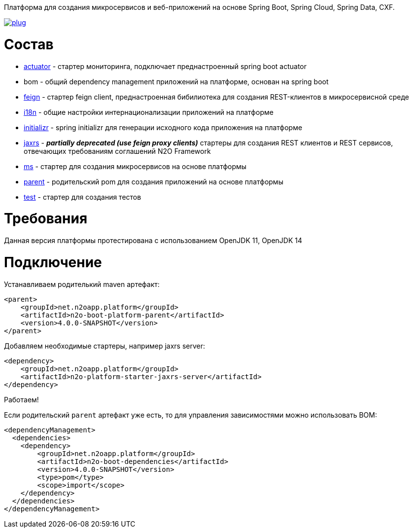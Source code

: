 Платформа для создания микросервисов и веб-приложений на основе Spring Boot, Spring Cloud, Spring Data, CXF.

image:https://img.shields.io/hexpm/l/plug.svg?style=flat[link="http://www.apache.org/licenses/LICENSE-2.0",title="License: Apache License 2"]

= Состав
* link:/n2o-platform-actuator/README.adoc[actuator] - стартер мониторинга, подключает преднастроенный spring boot actuator
* bom - общий dependency management приложений на платформе, основан на spring boot
* link:/n2o-platform-feign/README.adoc[feign] - стартер feign client, преднастроенная бибилиотека для создания REST-клиентов в микросервисной среде
* link:/n2o-platform-i18n/README.adoc[i18n] - общие настройки интернационализации приложений на платформе
* link:/n2o-platform-initializr/README.adoc[initializr] - spring initializr для генерации исходного кода приложения на платформе
* link:/n2o-platform-jaxrs/README.adoc[jaxrs] - *_partially deprecated (use feign proxy clients)_* стартеры для создания REST клиентов и REST сервисов, отвечающих требованиям соглашений N2O Framework
* link:/n2o-platform-ms/README.adoc[ms] - стартер для создания микросервисов на основе платформы
* link:/n2o-platform-ms/README.adoc[parent] - родительский pom для создания приложений на основе платформы
* link:/n2o-platform-test/README.adoc[test] - стартер для создания тестов

= Требования
Данная версия платформы протестирована с использованием OpenJDK 11, OpenJDK 14

= Подключение
Устанавливаем родителький maven артефакт:
[source,xml]
----
<parent>
    <groupId>net.n2oapp.platform</groupId>
    <artifactId>n2o-boot-platform-parent</artifactId>
    <version>4.0.0-SNAPSHOT</version>
</parent>
----

Добавляем необходимые стартеры, например jaxrs server:
[source,xml]
----
<dependency>
    <groupId>net.n2oapp.platform</groupId>
    <artifactId>n2o-platform-starter-jaxrs-server</artifactId>
</dependency>
----

Работаем!

Если родительский `parent` артефакт уже есть, то для управления зависимостями можно использовать BOM:
[source,xml]
----
<dependencyManagement>
  <dependencies>
    <dependency>
        <groupId>net.n2oapp.platform</groupId>
        <artifactId>n2o-boot-dependencies</artifactId>
        <version>4.0.0-SNAPSHOT</version>
        <type>pom</type>
        <scope>import</scope>
    </dependency>
  </dependencies>
</dependencyManagement>
----
